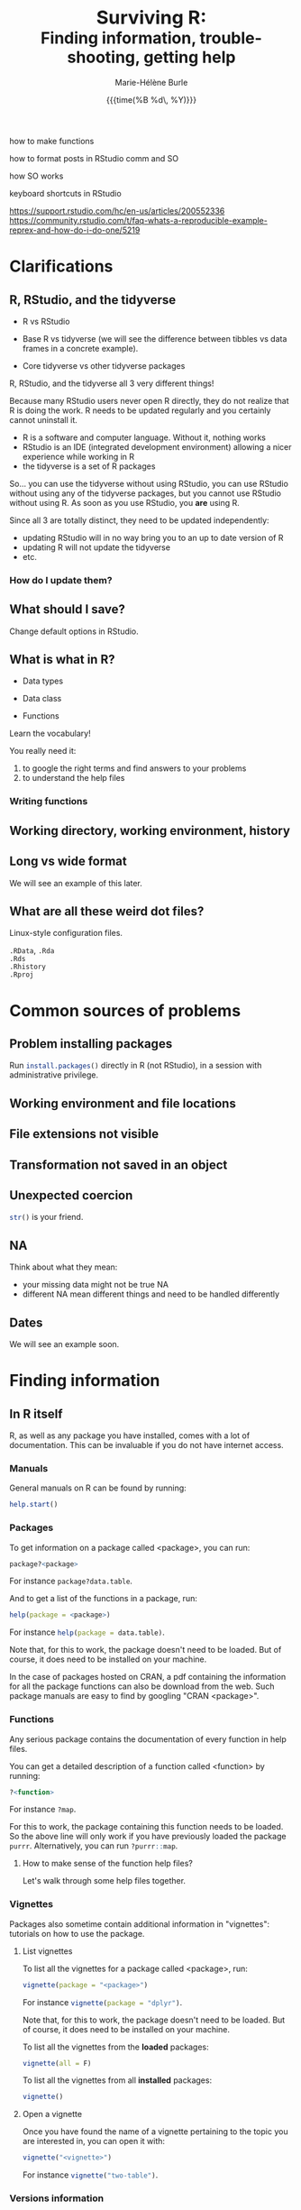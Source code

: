 #+OPTIONS: title:t date:t author:t email:nil
#+OPTIONS: toc:t h:6 num:nil |:t todo:nil
#+OPTIONS: *:t -:t ::t <:t \n:t e:t creator:nil
#+OPTIONS: f:t inline:t tasks:t tex:t timestamp:t
#+OPTIONS: html-preamble:t html-postamble:t

#+PROPERTY: header-args:R :results output :exports code :tangle yes :comments link :eval no

#+TITLE:   @@html:<span style="font-size:33px">@@Surviving R:@@html:</span><br>@@@@html:<span style="font-size:28px">@@Finding information, trouble-shooting, getting help@@html:</span>@@
#+DATE:	  {{{time(%B %d\, %Y)}}}
#+AUTHOR:  Marie-Hélène Burle
#+EMAIL:   msb2@sfu.ca


how to make functions

how to format posts in RStudio comm and SO

how SO works 

keyboard shortcuts in RStudio

https://support.rstudio.com/hc/en-us/articles/200552336
https://community.rstudio.com/t/faq-whats-a-reproducible-example-reprex-and-how-do-i-do-one/5219

* Clarifications

** R, RStudio, and the tidyverse

- R vs RStudio

- Base R vs tidyverse (we will see the difference between tibbles vs data frames in a concrete example).

- Core tidyverse vs other tidyverse packages

#+BEGIN_red
R, RStudio, and the tidyverse all 3 very different things!

Because many RStudio users never open R directly, they do not realize that R is doing the work. R needs to be updated regularly and you certainly cannot uninstall it.

- R is a software and computer language. Without it, nothing works
- RStudio is an IDE (integrated development environment) allowing a nicer experience while working in R
- the tidyverse is a set of R packages

So... you can use the tidyverse without using RStudio, you can use RStudio without using any of the tidyverse packages, but you cannot use RStudio without using R. As soon as you use RStudio, you *are* using R.

Since all 3 are totally distinct, they need to be updated independently:

- updating RStudio will in no way bring you to an up to date version of R
- updating R will not update the tidyverse
- etc.
#+END_red

*** How do I update them?

** What should I save?

Change default options in RStudio.

** What is what in R?

- Data types

- Data class

- Functions

#+BEGIN_red
Learn the vocabulary!

You really need it:

1. to google the right terms and find answers to your problems
2. to understand the help files
#+END_red

*** Writing functions

** Working directory, working environment, history

** Long vs wide format

We will see an example of this later.

** What are all these weird dot files?

Linux-style configuration files.

src_R[:eval no]{.RData}, src_R[:eval no]{.Rda}
src_R[:eval no]{.Rds}
src_R[:eval no]{.Rhistory}
src_R[:eval no]{.Rproj}

* Common sources of problems

** Problem installing packages

Run src_R[:eval no]{install.packages()} directly in R (not RStudio), in a session with administrative privilege.

** Working environment and file locations

** File extensions not visible

** Transformation not saved in an object

** Unexpected coercion

src_R[:eval no]{str()} is your friend.

** NA

Think about what they mean:
- your missing data might not be true NA
- different NA mean different things and need to be handled differently

** Dates

We will see an example soon.

* Finding information

** In R itself

R, as well as any package you have installed, comes with a lot of documentation. This can be invaluable if you do not have internet access.

*** Manuals

General manuals on R can be found by running:

#+BEGIN_SRC R
help.start()
#+END_SRC

*** Packages

To get information on a package called <package>, you can run:

#+BEGIN_SRC R
package?<package>
#+END_SRC

For instance src_R[:eval no]{package?data.table}.

And to get a list of the functions in a package, run:

#+BEGIN_SRC R
help(package = <package>)
#+END_SRC

For instance src_R[:eval no]{help(package = data.table)}.

Note that, for this to work, the package doesn't need to be loaded. But of course, it does need to be installed on your machine.

In the case of packages hosted on CRAN, a pdf containing the information for all the package functions can also be download from the web. Such package manuals are easy to find by googling "CRAN <package>".

*** Functions

Any serious package contains the documentation of every function in help files.

You can get a detailed description of a function called <function> by running:

#+BEGIN_SRC R
?<function>
#+END_SRC

For instance src_R[:eval no]{?map}.

For this to work, the package containing this function needs to be loaded. So the above line will only work if you have previously loaded the package src_R[:eval no]{purrr}. Alternatively, you can run src_R[:eval no]{?purrr::map}.

**** How to make sense of the function help files?

Let's walk through some help files together.

*** Vignettes

Packages also sometime contain additional information in "vignettes": tutorials on how to use the package.

**** List vignettes

To list all the vignettes for a package called <package>, run:

#+BEGIN_SRC R
vignette(package = "<package>")
#+END_SRC

For instance src_R[:eval no]{vignette(package = "dplyr")}.

Note that, for this to work, the package doesn't need to be loaded. But of course, it does need to be installed on your machine.

To list all the vignettes from the *loaded* packages:

#+BEGIN_SRC R
vignette(all = F)
#+END_SRC
     
To list all the vignettes from all *installed* packages:

#+BEGIN_SRC R
vignette()
#+END_SRC

**** Open a vignette

Once you have found the name of a vignette pertaining to the topic you are interested in, you can open it with:

#+BEGIN_SRC R
vignette("<vignette>")
#+END_SRC

For instance src_R[:eval no]{vignette("two-table")}.

*** Versions information

R and all loaded packages:

#+BEGIN_src R
sessionInfo()
#+END_src

One package only

#+BEGIN_src R
packageVersion("<package>")
#+END_src

** Online

*** Online books

Several excellent books on R are-on top of their paper version-available as [[https://bookdown.org/][bookdowns]]. There are also great manuals and tutorials.

**** Getting started with R and the tidyverse

The book [[http://r4ds.had.co.nz/index.html][R for Data Science by Garrett Grolemund and Hadley Wickham]] is a must read for all beginner/intermediate R users, as well as advanced users not familiar with the tidyverse. This book will get you started with good habits and is an excellent introduction to R.

Go to this book right now (you can find it by googling "r for data science") and bookmark the following chapters:

- 3 Data visualisation
- 5 Data transformation
- 10 Tibbles
- 11.3.4 Dates, date-times, and times
- 12.3.1 Gathering
- 18 Pipes
- 20 Vectors

**** Writing readable and well-formatted code

While syntax matters greatly in code execution (e.g. missing quotes, commas, or parenthesis will affect the meaning of your code), R will equally run formatted and non-formatted code.

Code, however, should not simply be written for the machine and should be made as human readable as possible. This is key, for instance, for code sharing and code review. While there are no official R formatting guidelines, [[http://style.tidyverse.org/][Hadley Wickham wrote a short book on R formatting]]. [[https://google.github.io/styleguide/Rguide.xml][Google's R Style Guide]] offers another popular (and quite similar) set of recommendations. Whichever formatting rules you choose, it is important that you commit to them for the sake of *formatting consistency*.

Of note, when you work on someone else's code, you should adopt their style, again, for the sake of consistency.

**** Understanding R as a programming language

The book [[https://adv-r.hadley.nz/][Advanced R by Hadley Wickham]] will give you a better understanding of R as a programming language and help you get to the next level of R writing.

[[http://adv-r.had.co.nz/][The first edition]] of that book, which focuses on base R rather than on the tidyverse, is also well worth a read.

**** Writing your own packages

The book [[http://r-pkgs.had.co.nz/][R packages by Hadley Wickham]] will get you started if you want to write your own packages.

The on-line manual [[https://cran.r-project.org/doc/manuals/R-exts.html][Writing R Extensions by the R Core Team]] gives a more dense and exhaustive documentation if you need something that is not in Hadley's book.

**** GIS in R

The tutorials [[https://data.cdrc.ac.uk/tutorial/an-introduction-to-spatial-data-analysis-and-visualisation-in-r][An Introduction to Spatial Data Analysis and Visualisation in R by Guy Lansley and James Cheshire]] as well as the book [[https://geocompr.robinlovelace.net/][Geocomputation with R by Robin Lovelace, Jakub Nowosad, and Jannes Muenchow]] will teach you how to map data and conduct spacial data analysis in R or how to bridge R and [[https://www.qgis.org/en/site/][QGIS]].

*** Cheatsheets

Who doesn't love cheatsheets? Good news: RStudio and others created [[https://www.rstudio.com/resources/cheatsheets/][great cheatsheets]] on the tidyverse and a few other packages. If you use the tidyverse, those are absolute must have.

Go to that page right now (you can find it by googling "rstudio cheatsheet") and download:

- Work with Strings Cheat Sheet
- Data Import Cheat Sheet
- Data Transformation Cheat Sheet
- RStudio IDE Cheat Sheet
- Data Visualization Cheat Sheet

*** Other online resources

https://resources.rstudio.com/

https://resources.rstudio.com/webinars

check linda. mention datacamp.

- following the hashtag [[https://twitter.com/search?q=%23rstats&src=typd][#rstats on twitter]]
- the [[https://www.r-bloggers.com/][R-bloggers site]]
- the [[https://journal.r-project.org/][official R Journal]]
- the [[https://ropensci.org/blog/][rOpenSci blog]]
- the [[https://blog.rstudio.com/][RStudio blog]]

** At SFU

*** The Research Commons

The SFU Research Commons offers [[https://www.lib.sfu.ca/about/branches-depts/rc/services/consultations#r-help-and-consultations][consultations]], [[https://www.lib.sfu.ca/about/branches-depts/rc/services/workshops#r-software][workshops]], and online resources for R.

The Research Commons is also a partner of [[https://software-carpentry.org/][Software Carpentry]] and [[http://www.datacarpentry.org/][Data Carpentry]], now merged under [[http://carpentries.org/][the Carpentries]]. The Carpentries organize workshops-including workshops on R-regularly. You can find their upcoming workshops on their [[https://carpentries.org/][website]].

*** Library

The SFU library owns several classic books on R. Don't hesitate to talk to a librarian if you need help finding them. And remember that you can also suggest new book acquisitions if important books are missing from the collection.

*** The Scientific Programming Study Group

[[http://sciprog.ca/][SciProg]], short for Scientific Programming Study Group, is an SFU student lead group open to anyone interested in learning or sharing programming resources through workshops, hackathons, and other events. R workshops are regularly offered. If you are interested in learning about a particular topic (or if you are interested in giving workshops), get in touch!

* Trouble-shooting

#+BEGIN_red
1. Look for typos (R is case sensitive)
2. Re-start your R process
3. Make sure your working directory is where you think it is and your files are where you think they are
4. *Read the error messages*
5. Google
6. Help files of functions involved
7. Hadley's books + RStudio cheatsheets
8. Google some more
9. Simplify your non running code until it starts running or alternatively start very simple and add elements until you break it
#+END_red

* Getting help

** Where to ask for help

*** At SFU

The SFU Research Commons offers one-on-one [[https://www.lib.sfu.ca/about/branches-depts/rc/services/consultations#r-help-and-consultations][consultations]] to help you with your R code.

*** Online

R has a wonderful community. But different sites have different cultures and you should familiarise yourself with a forum before posting to it.

- so
- rsc
- twitter
- slack r4ds
- mailing lists

- following the hashtag [[https://twitter.com/search?q=%23rstats&src=typd][#rstats on twitter]]

** How to ask for help

*** The golden rules

The R community is full of people keen to help you: you will be amazed. But if you want to receive good help, you need to do your part. In order for others to understand your issue and be able to help you, the code that you post online needs to follow 4 (even better 5) rules, which are that it:

#+BEGIN_red
1. makes sense without being run,
2. can be run,
3. does not contain sensitive or personal data,
4. does not use data which needs to be downloaded,
5. (optionally) does not contain more than is necessary to reproduce the problem.
#+END_red

Let's go over each point. The posted code:

**** 1. makes sense without being run

This means that it includes the code and its output: not everybody wants to run your code and they may be able to see what is going on just by looking at this.

**** 2. can be run

Anyone copying your code and running it on their machine should get output you got. This is necessary for others to test potential solutions without having to do the work of first making up data that looks like yours.

**** 3. does not contain sensitive or personal data

If your data is sensitive, it needs to be [[id:h:5fa991db-3c7d-4e83-a5bc-de6ac1000ee7][anonymised]] or you need to make up fake data of a similar structure.

**** 4. does not use data which needs to be downloaded

If your code uses, for instance, data from a .csv file, the code alone will not run. Uploading your .csv file for others to download is tedious and many people will not be keen to download it. The [[id:h:b409126d-9278-4647-aff2-1f18fe600857][data should be recreated from the code you post]].

**** 5. (optionally) does not contain more than is necessary to reproduce the problem

While not absolutely necessary, reducing your code to the simplest and smallest sample necessary to reproduce your problem will make it easier for others to pinpoint what is going on. Additionally, it is likely that you will find the problem yourself in the process of producing this "minimal reproducible example".

*** How do I follow the golden rules?

Here are some extremely helpful links, but we will go over an example together.

https://support.rstudio.com/hc/en-us/articles/200552336

https://www.dummies.com/programming/r/r-for-dummies-cheat-sheet/

https://www.r-bloggers.com/three-tips-for-posting-good-questions-to-r-help-and-stack-overflow/

https://resources.rstudio.com/webinars/help-me-help-you-creating-reproducible-examples-jenny-bryan

https://swcarpentry.github.io/r-novice-gapminder/03-seeking-help/

https://masalmon.eu/2018/07/22/wheretogethelp/

http://www.cookbook-r.com/

**** Creating a (minimal) reproducible example

The accepted answer to the very popular question [[https://stackoverflow.com/questions/5963269/how-to-make-a-great-r-reproducible-example][how to make a great R reproducible example?]] on the site [[https://stackoverflow.com][Stack Overflow]] gives all the characteristics of a minimal reproducible example.

**** Data anonymisation
:PROPERTIES:
:ID:       h:5fa991db-3c7d-4e83-a5bc-de6ac1000ee7
:END:

The package [[https://cran.r-project.org/web/packages/anonymizer/index.html][anonymizer]] allows to anonymise sensitive information.

**** Recreating data
:PROPERTIES:
:ID:       h:b409126d-9278-4647-aff2-1f18fe600857
:END:

Hadley Wickham explains [[http://adv-r.had.co.nz/Reproducibility.html][how to write a reproducible example]] using src_R[:eval no]{dput()} in [[http://adv-r.had.co.nz/][his first version of Advanced R]].



spaces
special characters

